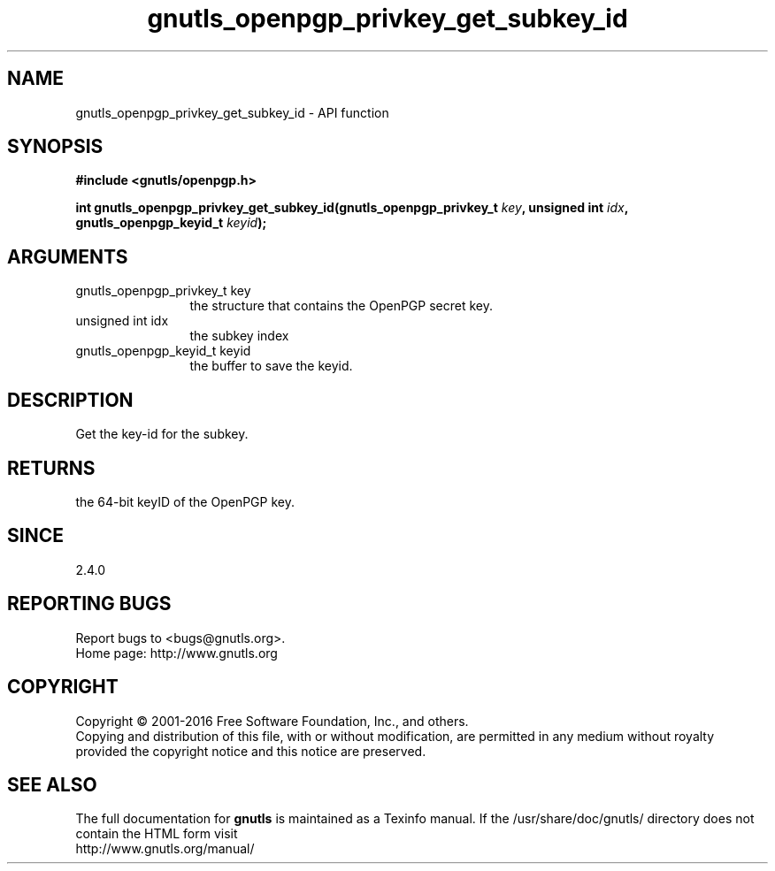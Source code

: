.\" DO NOT MODIFY THIS FILE!  It was generated by gdoc.
.TH "gnutls_openpgp_privkey_get_subkey_id" 3 "3.5.5" "gnutls" "gnutls"
.SH NAME
gnutls_openpgp_privkey_get_subkey_id \- API function
.SH SYNOPSIS
.B #include <gnutls/openpgp.h>
.sp
.BI "int gnutls_openpgp_privkey_get_subkey_id(gnutls_openpgp_privkey_t " key ", unsigned int " idx ", gnutls_openpgp_keyid_t " keyid ");"
.SH ARGUMENTS
.IP "gnutls_openpgp_privkey_t key" 12
the structure that contains the OpenPGP secret key.
.IP "unsigned int idx" 12
the subkey index
.IP "gnutls_openpgp_keyid_t keyid" 12
the buffer to save the keyid.
.SH "DESCRIPTION"
Get the key\-id for the subkey.
.SH "RETURNS"
the 64\-bit keyID of the OpenPGP key.
.SH "SINCE"
2.4.0
.SH "REPORTING BUGS"
Report bugs to <bugs@gnutls.org>.
.br
Home page: http://www.gnutls.org

.SH COPYRIGHT
Copyright \(co 2001-2016 Free Software Foundation, Inc., and others.
.br
Copying and distribution of this file, with or without modification,
are permitted in any medium without royalty provided the copyright
notice and this notice are preserved.
.SH "SEE ALSO"
The full documentation for
.B gnutls
is maintained as a Texinfo manual.
If the /usr/share/doc/gnutls/
directory does not contain the HTML form visit
.B
.IP http://www.gnutls.org/manual/
.PP
